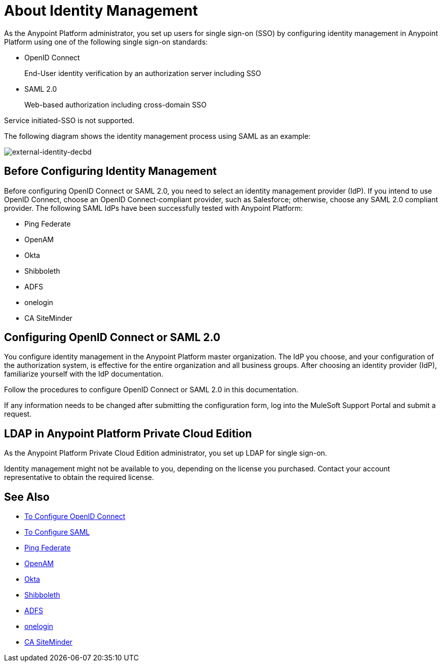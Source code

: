 = About Identity Management
:keywords: anypoint platform, permissions, configuring, pingfederate, saml

As the Anypoint Platform administrator, you set up users for single sign-on (SSO) by configuring identity management in Anypoint Platform using one of the following single sign-on standards:

* OpenID Connect
+
End-User identity verification by an authorization server including SSO
+
* SAML 2.0
+
Web-based authorization including cross-domain SSO

Service initiated-SSO is not supported. 

The following diagram shows the identity management process using SAML as an example:

image:external-identity-decbd.png[external-identity-decbd]

== Before Configuring Identity Management

Before configuring OpenID Connect or SAML 2.0, you need to select an identity management provider (IdP). If you intend to use OpenID Connect, choose an OpenID Connect-compliant provider, such as Salesforce; otherwise, choose any SAML 2.0 compliant provider. The following SAML IdPs have been successfully tested with Anypoint Platform:

* Ping Federate
* OpenAM
* Okta
* Shibboleth
* ADFS
* onelogin
* CA SiteMinder

// Before configuring OpenID Connect or SAML 2.0, set up your Anypoint Platform organization as your audience in your IdP configuration. (doesn't make sense bec the form you configure signs you up for the IdP service.)


== Configuring OpenID Connect or SAML 2.0

You configure identity management in the Anypoint Platform master organization. The IdP you choose, and your configuration of the authorization system, is effective for the entire organization and all business groups. After choosing an identity provider (IdP), familiarize yourself with the IdP documentation. 

// All attribute names you configure must match on both the IdP and Anypoint Platform side. (doesn't make sense bec the form you configure signs you up for the IdP service.)

Follow the procedures to configure OpenID Connect or SAML 2.0 in this documentation. 

If any information needs to be changed after submitting the configuration form, log into the MuleSoft Support Portal and submit a request.

// Should the bit about Private Cloud that we have in the client management doc appear here?

== LDAP in Anypoint Platform Private Cloud Edition

As the Anypoint Platform Private Cloud Edition administrator, you set up LDAP for single sign-on. 

Identity management might not be available to you, depending on the license you purchased. Contact your account representative to obtain the required license.


== See Also

* link:/access-management/managing-users[To Configure OpenID Connect]
* link:/access-management/managing-users[To Configure SAML]
* link:https://www.pingidentity.com/en/products/pingfederate.html[Ping Federate]
* link:https://forgerock.org/openam/[OpenAM]
* link:https://www.okta.com/[Okta]
* link:https://shibboleth.net/[Shibboleth]
* link:https://msdn.microsoft.com/en-us/library/bb897402.aspx?f=255&MSPPError=-2147217396[ADFS]
* link:https://www.onelogin.com/[onelogin]
* link:http://www.ca.com/us/products/ca-single-sign-on.html[CA SiteMinder]
